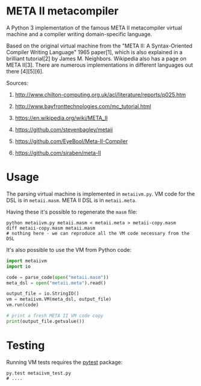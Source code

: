 * META II metacompiler

  A Python 3 implementation of the famous META II metacompiler virtual machine and a
  compiler writing domain-specific language.

  Based on the original virtual machine from the "META II: A Syntax-Oriented Compiler
  Writing Language" 1965 paper[1], which is also explained in a brilliant tutorial[2] by James
  M. Neighbors. Wikipedia also has a page on META II[3]. There are numerous
  implementations in different languages out there [4][5][6].

  Sources:

  1. http://www.chilton-computing.org.uk/acl/literature/reports/p025.htm

  2. http://www.bayfronttechnologies.com/mc_tutorial.html

  3. https://en.wikipedia.org/wiki/META_II

  4. https://github.com/stevenbagley/metaii

  5. https://github.com/EyeBool/Meta-II-Compiler

  6. https://github.com/siraben/meta-II

* Usage

  The parsing virtual machine is implemented in =metaiivm.py=. VM code for the DSL is in
  =metaii.masm=. META II DSL is in =metaii.meta=.

  Having these it's possible to regenerate the =masm= file:

  #+begin_src shell-script
    python metaiivm.py metaii.masm < metaii.meta > metaii-copy.masm
    diff metaii-copy.masm metaii.masm
    # nothing here - we can reproduce all the VM code necessary from the DSL
  #+end_src

  It's also possible to use the VM from Python code:

  #+begin_src python
    import metaiivm
    import io

    code = parse_code(open("metaii.masm"))
    meta_dsl = open("metaii.meta").read()

    output_file = io.StringIO()
    vm = metaiivm.VM(meta_dsl, output_file)
    vm.run(code)

    # print a fresh META II VM code copy
    print(output_file.getvalue())
  #+end_src

* Testing

  Running VM tests requires the [[https://docs.pytest.org/][pytest]] package:

  #+begin_src shell-script
    py.test metaiivm_test.py
    # ....
  #+end_src
